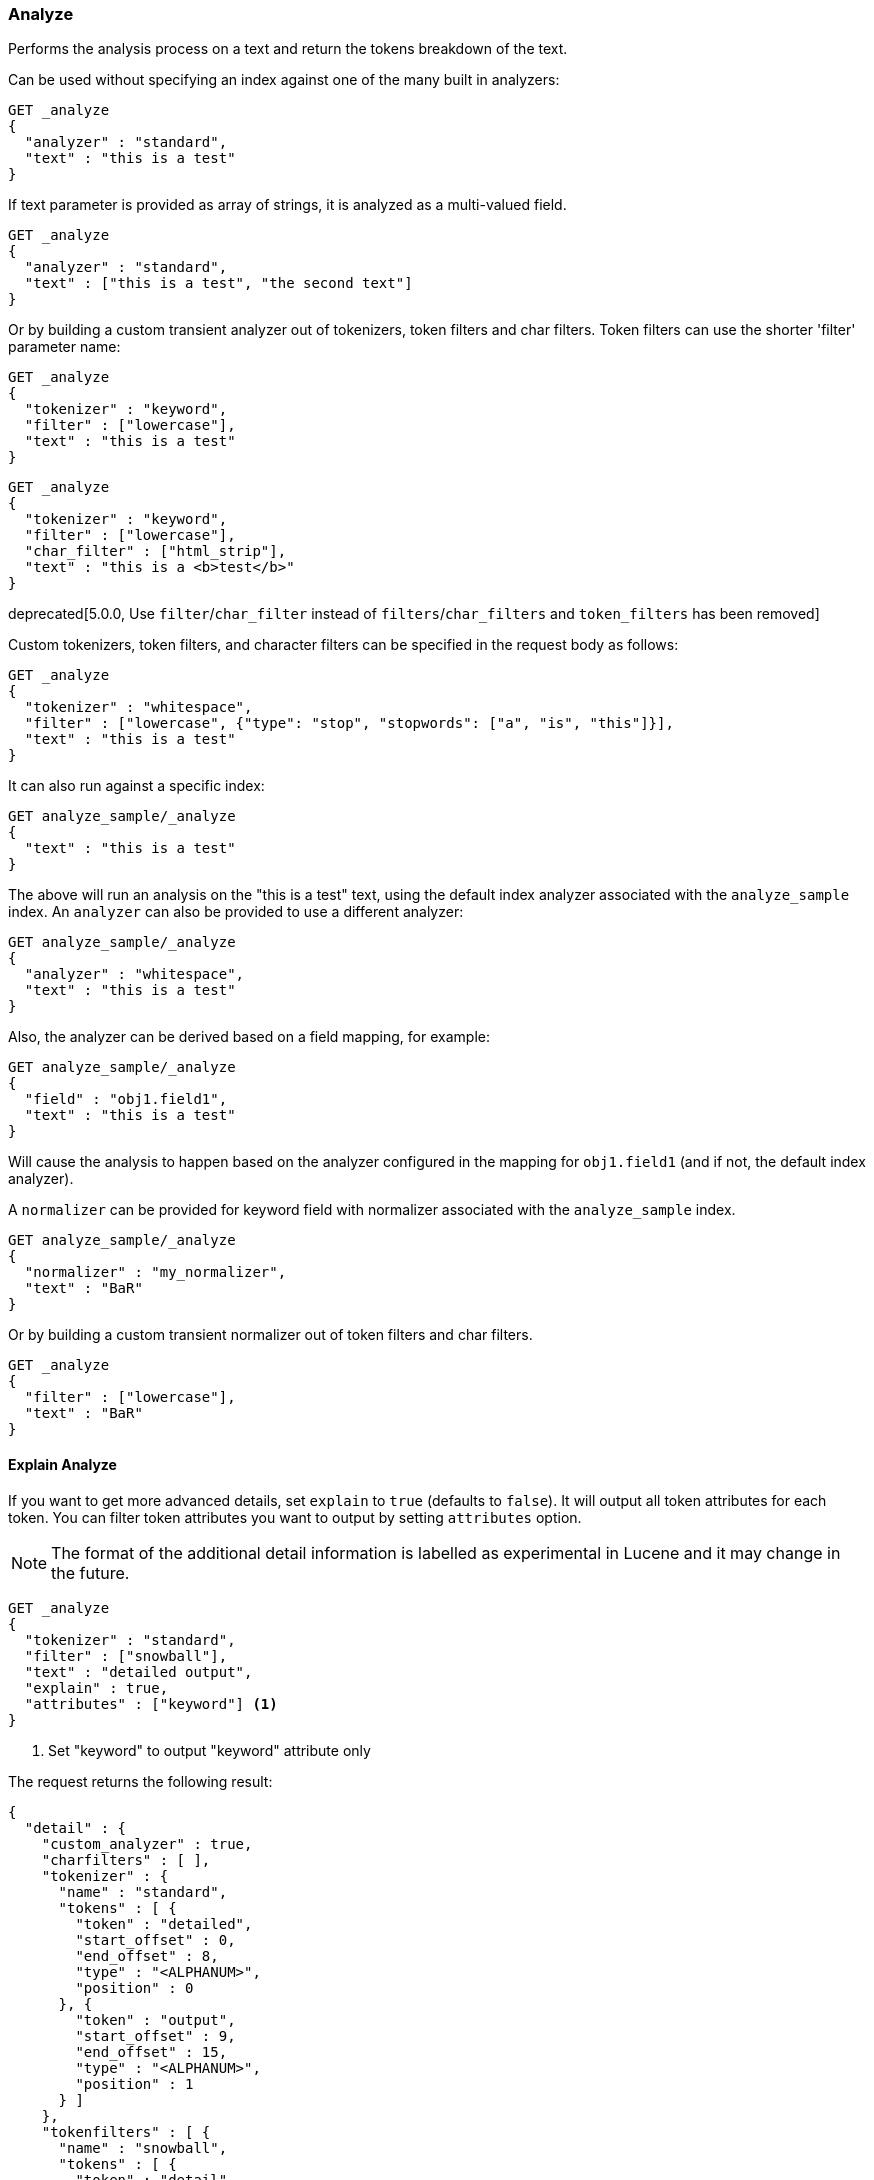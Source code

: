 [[indices-analyze]]
=== Analyze

Performs the analysis process on a text and return the tokens breakdown
of the text.

Can be used without specifying an index against one of the many built in
analyzers:

[source,js]
--------------------------------------------------
GET _analyze
{
  "analyzer" : "standard",
  "text" : "this is a test"
}
--------------------------------------------------
// CONSOLE

If text parameter is provided as array of strings, it is analyzed as a multi-valued field.

[source,js]
--------------------------------------------------
GET _analyze
{
  "analyzer" : "standard",
  "text" : ["this is a test", "the second text"]
}
--------------------------------------------------
// CONSOLE

Or by building a custom transient analyzer out of tokenizers,
token filters and char filters. Token filters can use the shorter 'filter'
parameter name:

[source,js]
--------------------------------------------------
GET _analyze
{
  "tokenizer" : "keyword",
  "filter" : ["lowercase"],
  "text" : "this is a test"
}
--------------------------------------------------
// CONSOLE

[source,js]
--------------------------------------------------
GET _analyze
{
  "tokenizer" : "keyword",
  "filter" : ["lowercase"],
  "char_filter" : ["html_strip"],
  "text" : "this is a <b>test</b>"
}
--------------------------------------------------
// CONSOLE

deprecated[5.0.0, Use `filter`/`char_filter` instead of `filters`/`char_filters` and `token_filters` has been removed]

Custom tokenizers, token filters, and character filters can be specified in the request body as follows:

[source,js]
--------------------------------------------------
GET _analyze
{
  "tokenizer" : "whitespace",
  "filter" : ["lowercase", {"type": "stop", "stopwords": ["a", "is", "this"]}],
  "text" : "this is a test"
}
--------------------------------------------------
// CONSOLE

It can also run against a specific index:

[source,js]
--------------------------------------------------
GET analyze_sample/_analyze
{
  "text" : "this is a test"
}
--------------------------------------------------
// CONSOLE
// TEST[setup:analyze_sample]

The above will run an analysis on the "this is a test" text, using the
default index analyzer associated with the `analyze_sample` index. An `analyzer`
can also be provided to use a different analyzer:

[source,js]
--------------------------------------------------
GET analyze_sample/_analyze
{
  "analyzer" : "whitespace",
  "text" : "this is a test"
}
--------------------------------------------------
// CONSOLE
// TEST[setup:analyze_sample]

Also, the analyzer can be derived based on a field mapping, for example:

[source,js]
--------------------------------------------------
GET analyze_sample/_analyze
{
  "field" : "obj1.field1",
  "text" : "this is a test"
}
--------------------------------------------------
// CONSOLE
// TEST[setup:analyze_sample]

Will cause the analysis to happen based on the analyzer configured in the
mapping for `obj1.field1` (and if not, the default index analyzer).

A `normalizer` can be provided for keyword field with normalizer associated with the `analyze_sample` index.

[source,js]
--------------------------------------------------
GET analyze_sample/_analyze
{
  "normalizer" : "my_normalizer",
  "text" : "BaR"
}
--------------------------------------------------
// CONSOLE
// TEST[setup:analyze_sample]

Or by building a custom transient normalizer out of token filters and char filters.

[source,js]
--------------------------------------------------
GET _analyze
{
  "filter" : ["lowercase"],
  "text" : "BaR"
}
--------------------------------------------------
// CONSOLE

[[explain-analyze-api]]
==== Explain Analyze

If you want to get more advanced details, set `explain` to `true` (defaults to `false`). It will output all token attributes for each token.
You can filter token attributes you want to output by setting `attributes` option.

NOTE: The format of the additional detail information is labelled as experimental in Lucene and it may change in the future.

[source,js]
--------------------------------------------------
GET _analyze
{
  "tokenizer" : "standard",
  "filter" : ["snowball"],
  "text" : "detailed output",
  "explain" : true,
  "attributes" : ["keyword"] <1>
}
--------------------------------------------------
// CONSOLE
<1> Set "keyword" to output "keyword" attribute only

The request returns the following result:

[source,js]
--------------------------------------------------
{
  "detail" : {
    "custom_analyzer" : true,
    "charfilters" : [ ],
    "tokenizer" : {
      "name" : "standard",
      "tokens" : [ {
        "token" : "detailed",
        "start_offset" : 0,
        "end_offset" : 8,
        "type" : "<ALPHANUM>",
        "position" : 0
      }, {
        "token" : "output",
        "start_offset" : 9,
        "end_offset" : 15,
        "type" : "<ALPHANUM>",
        "position" : 1
      } ]
    },
    "tokenfilters" : [ {
      "name" : "snowball",
      "tokens" : [ {
        "token" : "detail",
        "start_offset" : 0,
        "end_offset" : 8,
        "type" : "<ALPHANUM>",
        "position" : 0,
        "keyword" : false <1>
      }, {
        "token" : "output",
        "start_offset" : 9,
        "end_offset" : 15,
        "type" : "<ALPHANUM>",
        "position" : 1,
        "keyword" : false <1>
      } ]
    } ]
  }
}
--------------------------------------------------
// TESTRESPONSE
<1> Output only "keyword" attribute, since specify "attributes" in the request.

[[tokens-limit-settings]]
[float]
=== Settings to prevent tokens explosion
Generating excessive amount of tokens may cause a node to run out of memory.
The following setting allows to limit the number of tokens that can be produced:

`index.analyze.max_token_count`::
    The maximum number of tokens that can be produced using `_analyze` API.
    The default value is `10000`. If more than this limit of tokens gets
    generated, an error will be thrown. The `_analyze` endpoint without a specified
    index will always use `10000` value as a limit. This setting allows you to control
    the limit for a specific index:


[source,js]
--------------------------------------------------
PUT analyze_sample
{
  "settings" : {
    "index.analyze.max_token_count" : 20000
  }
}
--------------------------------------------------
// CONSOLE


[source,js]
--------------------------------------------------
GET analyze_sample/_analyze
{
  "text" : "this is a test"
}
--------------------------------------------------
// CONSOLE
// TEST[setup:analyze_sample]
